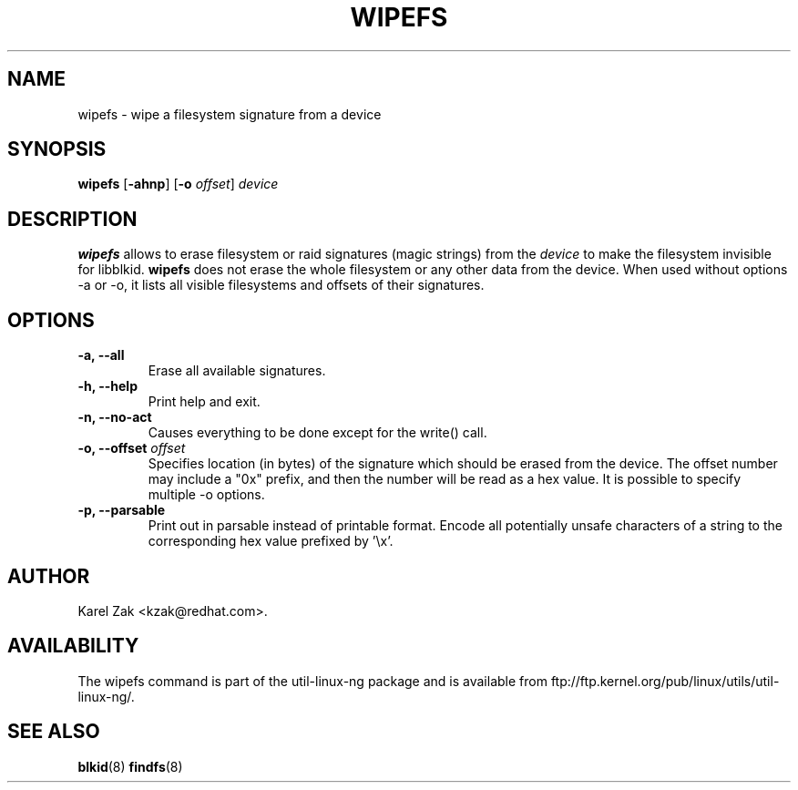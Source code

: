 .\" -*- nroff -*-
.\" Copyright 2009 by Karel Zak.  All Rights Reserved.
.\" This file may be copied under the terms of the GNU Public License.
.\"
.TH WIPEFS 8 "October 2009" "Linux" "MAINTENANCE COMMANDS"
.SH NAME
wipefs \- wipe a filesystem signature from a device
.SH SYNOPSIS
.B wipefs
.RB [ \-ahnp ]
.RB [ \-o
.IR offset ]
.I device
.SH DESCRIPTION
.B wipefs
allows to erase filesystem or raid signatures (magic strings) from the
.I device
to make the filesystem invisible for libblkid.
.B wipefs
does not erase the whole filesystem or any other data from the device.
When used without options -a or -o, it lists all visible filesystems and offsets
of their signatures.
.SH OPTIONS
.IP "\fB\-a, \-\-all\fP"
Erase all available signatures.
.IP "\fB\-h, \-\-help\fP"
Print help and exit.
.IP "\fB\-n, \-\-no\-act\fP"
Causes everything to be done except for the write() call.
.IP "\fB\-o, \-\-offset\fP \fIoffset\fP
Specifies location (in bytes) of the signature which should be erased from the
device. The offset number may include a "0x" prefix, and then the number will be
read as a hex value. It is possible to specify multiple -o options.
.IP "\fB\-p, \-\-parsable\fP"
Print out in parsable instead of printable format. Encode all potentially unsafe
characters of a string to the corresponding hex value prefixed by '\\x'.
.SH AUTHOR
Karel Zak <kzak@redhat.com>.
.SH AVAILABILITY
The wipefs command is part of the util-linux-ng package and is available from
ftp://ftp.kernel.org/pub/linux/utils/util-linux-ng/.
.SH SEE ALSO
.BR blkid (8)
.BR findfs (8)

